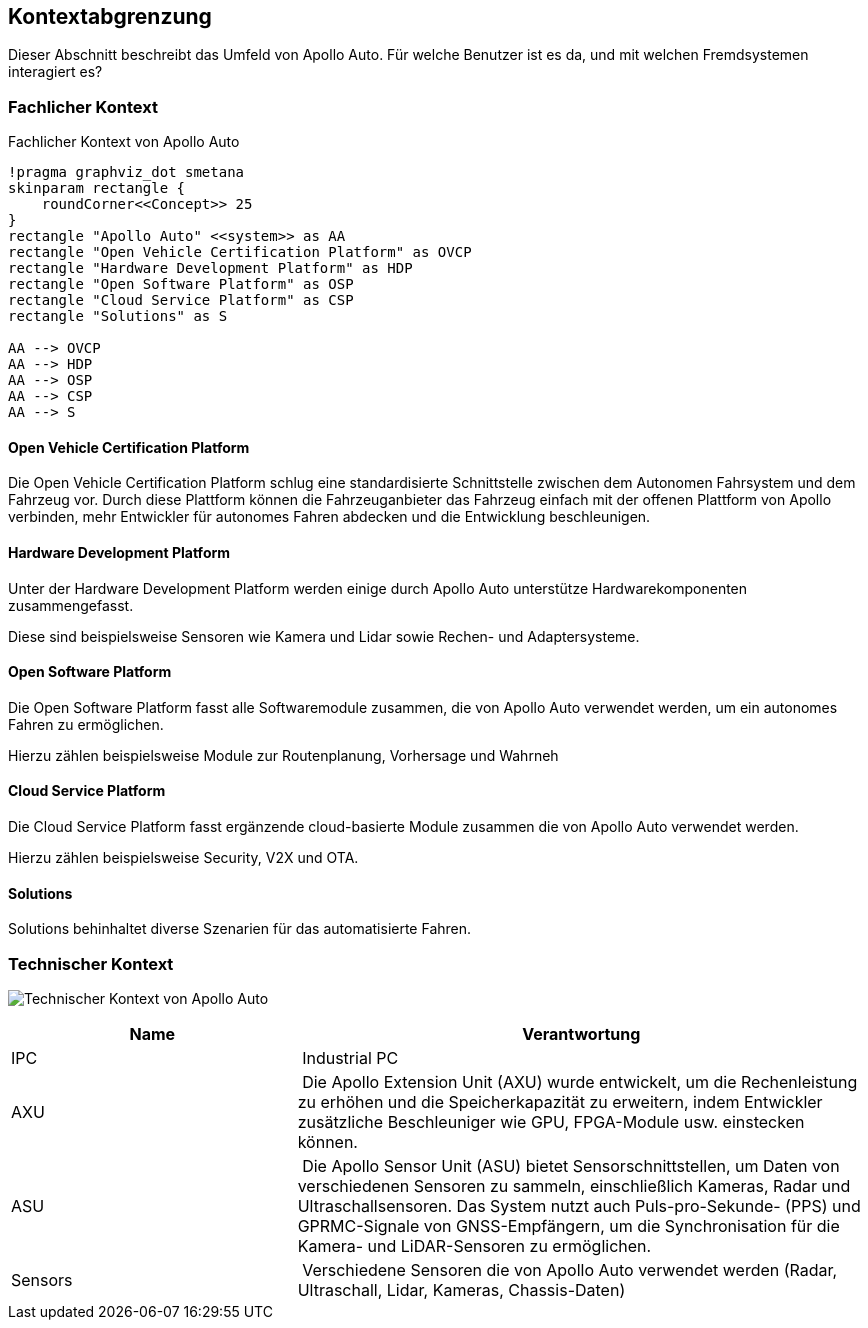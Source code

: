 [[section-system-scope-and-context]]
== Kontextabgrenzung

Dieser Abschnitt beschreibt das Umfeld von Apollo Auto. Für welche Benutzer ist es da, und mit welchen Fremdsystemen interagiert es?

//[role="arc42help"]
//****
//.Inhalt
//Die Kontextabgrenzung grenzt das System von allen Kommunikationsbeziehungen (Nachbarsystemen und Benutzerrollen) ab.
//Sie legt damit die externen Schnittstellen fest.

//Differenzieren Sie fachliche (fachliche Ein- und Ausgaben) und technische Kontexte (Kanäle, Protokolle, Hardware), falls nötig.

//.Motivation
//Die fachlichen und technischen Schnittstellen zur Kommunikation gehören zu den kritischsten Aspekten eines Systems.
//Stellen Sie sicher, dass Sie diese komplett verstanden haben.

//.Form
//Verschiedene Optionen:

//* Diverse Kontextdiagramme
//* Listen von Kommunikationsbeziehungen mit deren Schnittstellen
//****

=== Fachlicher Kontext

//[role="arc42help"]
//****
//.Inhalt
//Festlegung *aller* Kommunikationsbeziehungen (Nutzer, IT-Systeme, ...) mit Erklärung der fachlichen Ein- und Ausgabedaten oder Schnittstellen.
//Zusätzlich (bei Bedarf) fachliche Datenformate oder Protokolle der Kommunikation mit den Nachbarsystemen.

//.Motivation
//Alle Beteiligten müssen verstehen, welche fachlichen Informationen mit der Umwelt ausgetauscht werden.

//.Form
//Alle Diagrammarten, die das System als Blackbox darstellen und die fachlichen Schnittstellen zu den Nachbarsystemen beschreiben.

//Alternativ oder ergänzend können Sie eine Tabelle verwenden.
//Der Titel gibt den Namen Ihres Systems wieder; die drei Spalten sind: Kommunikationsbeziehung, Eingabe, Ausgabe.
//****

//**<Diagramm und/oder Tabelle>**
.Fachlicher Kontext von Apollo Auto
[plantuml, "{plantUMLDir}FACHkontext", png]
----
!pragma graphviz_dot smetana
skinparam rectangle {
    roundCorner<<Concept>> 25
}
rectangle "Apollo Auto" <<system>> as AA
rectangle "Open Vehicle Certification Platform" as OVCP
rectangle "Hardware Development Platform" as HDP
rectangle "Open Software Platform" as OSP
rectangle "Cloud Service Platform" as CSP
rectangle "Solutions" as S

AA --> OVCP
AA --> HDP
AA --> OSP
AA --> CSP
AA --> S
----


//**<optional: Erläuterung der externen fachlichen Schnittstellen>**

==== Open Vehicle Certification Platform
Die Open Vehicle Certification Platform schlug eine standardisierte Schnittstelle zwischen dem Autonomen Fahrsystem und dem Fahrzeug vor. Durch diese Plattform können die Fahrzeuganbieter das Fahrzeug einfach mit der offenen Plattform von Apollo verbinden, mehr Entwickler für autonomes Fahren abdecken und die Entwicklung beschleunigen.

//Certified Apollo Compatible Drive-by-wire Vehicle
//Open Vehicle Interface Standard

==== Hardware Development Platform

Unter der Hardware Development Platform werden einige durch Apollo Auto unterstütze Hardwarekomponenten zusammengefasst. 

Diese sind beispielsweise Sensoren wie Kamera und Lidar sowie Rechen- und Adaptersysteme. 



//===== Computing Unit
//===== GPS/IMU
//You could integrate 2 types of Navigation Hardware with Apollo. Refer to their individual Installation guides for more information.
//
//* Novatel
//** NovAtel Propak6 with NovAtel IMU-IGM-A1
//** SPAN-IGM-A1
//*Navtech NV-GI120
//
//===== Camera
//You could integrate 3 types of Camera's with Apollo. 
//
//* Leopard Imaging Inc's Camera - LI-USB30-AZ023WDRB
//* Truly Camera
//* Wissen Camera
//
//Refer to their individual Installation guides for more information. If you currently use the ASU, you could integrate any of the camera's below, if not, only the Leopard Camera would work with Apollo.
//
//===== LiDAR
//
//You could integrate 3 types of LiDAR's with Apollo. Refer to their individual Installation guides for more information.
//
//* Velodyne - Apollo 3.0 provides support to 2 types of Velodyne LiDARs:
//** HDL64E-S3
//** VLP Series
//** VLS-128
//* Hesai
//* Innovusion
//
//===== Radar
//
//You could integrate 3 types of Radar's with Apollo. Refer to their individual Installation guides for more information.
//
//* Continental ARS408-21 Radar
//* Racobit B01HC Radar
//
//===== Ultrasonic Radar
//===== HMI Device
//===== Black Box
//
//===== ASU
//Apollo Sensor Unit (ASU) is designed to work with Industrial PC (IPC) to implement sensor fusion, vehicle control and network access in Apollo's autonomous driving platform.
//
//The ASU system provides sensor interfaces to collect data from various sensors, including cameras, Lidars, Radars, and Ultrasonic Sensors. The system also utilizes pulse per second (PPS) and GPRMC signals from GNSS receiver to implement data collection synchronization for the camera and LiDAR sensors.
//
//The communication between the ASU and the IPC is through PCI Express Interface. ASU collects sensor data and passes to IPC via PCI Express Interface, and the IPC uses the ASU to send out Vehicle Control commands in the Controller Area Network (CAN) protocol.
//
//In addition, Lidar connectivity via Ethernet, WWAN gateway via 4G LTE module, and WiFi access point via WiFi module will be enabled in the future releases.
//
//
//===== AXU
//
//Apollo Extension Unit (AXU) is designed to boost computation capability and expand storage capacity by enabling developers to plug-in additional accelerators including GPU, FPGA modules, and etc.
//
//===== V2X OBU
//
==== Open Software Platform

Die Open Software Platform fasst alle Softwaremodule zusammen, die von Apollo Auto verwendet werden, um ein autonomes Fahren zu ermöglichen.

Hierzu zählen beispielsweise Module zur Routenplanung, Vorhersage und Wahrneh

==== Cloud Service Platform

Die Cloud Service Platform fasst ergänzende cloud-basierte Module zusammen die von Apollo Auto verwendet werden.

Hierzu zählen beispielsweise Security, V2X und OTA. 

==== Solutions

Solutions behinhaltet diverse Szenarien für das automatisierte Fahren.

=== Technischer Kontext
image:tech_kontext-1.png["Technischer Kontext von Apollo Auto"]


[cols="1,2" options="header"]
|===
| **Name** | **Verantwortung**

| IPC 
| Industrial PC

| AXU
| Die Apollo Extension Unit (AXU) wurde entwickelt, um die Rechenleistung zu erhöhen und die Speicherkapazität zu erweitern, indem Entwickler zusätzliche Beschleuniger wie GPU, FPGA-Module usw. einstecken können.

| ASU 
| Die Apollo Sensor Unit (ASU) bietet Sensorschnittstellen, um Daten von verschiedenen Sensoren zu sammeln, einschließlich Kameras, Radar und Ultraschallsensoren. Das System nutzt auch Puls-pro-Sekunde- (PPS) und GPRMC-Signale von GNSS-Empfängern, um die Synchronisation für die Kamera- und LiDAR-Sensoren zu ermöglichen.

| Sensors 
| Verschiedene Sensoren die von Apollo Auto verwendet werden (Radar, Ultraschall, Lidar, Kameras, Chassis-Daten)


|===

//[role="arc42help"]
//****
//.Inhalt
//Technische Schnittstellen (Kanäle, Übertragungsmedien) zwischen dem //System und seiner Umwelt.
//Zusätzlich eine Erklärung (_mapping_), welche fachlichen Ein- und Ausgaben über welche technischen Kanäle fließen.

//.Motivation
//Viele Stakeholder treffen Architekturentscheidungen auf Basis der technischen Schnittstellen des Systems zu seinem Kontext.

//Insbesondere bei der Entwicklung von Infrastruktur oder Hardware sind diese technischen Schnittstellen durchaus entscheidend.

//.Form
//Beispielsweise UML Deployment-Diagramme mit den Kanälen zu Nachbarsystemen, begleitet von einer Tabelle, die Kanäle auf Ein-/Ausgaben abbildet.
//****

//**<Diagramm oder Tabelle>**

//**<optional: Erläuterung der externen technischen Schnittstellen>**

//**<Mapping fachliche auf technische Schnittstellen>**




